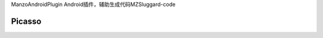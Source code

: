 ManzoAndroidPlugin
Android插件，辅助生成代码MZSluggard-code

===============================
Picasso
===============================

.. image:: https://img.shields.io/badge/version-1.0.4-green.svg?style=green
        :target: https://github.com/JianLin-Shen/ManzoAndroidPlugin/blob/master/resleaseversion/MZSluggard-code-1.0.4.jar
